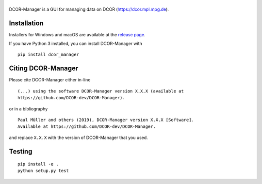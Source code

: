 |DCOR-Manager|
==============

|PyPI Version| |Tests Status Linux| |Tests Status Win| |Coverage Status| |Docs Status|


DCOR-Manager is a GUI for managing data on DCOR (https://dcor.mpl.mpg.de).


Installation
------------
Installers for Windows and macOS are available at the `release page <https://github.com/DCOR-dev/DCOR-Manager/releases>`__.

If you have Python 3 installed, you can install DCOR-Manager with

::

    pip install dcor_manager


Citing DCOR-Manager
-------------------
Please cite DCOR-Manager either in-line

::

  (...) using the software DCOR-Manager version X.X.X (available at
  https://github.com/DCOR-dev/DCOR-Manager).

or in a bibliography

::

  Paul Müller and others (2019), DCOR-Manager version X.X.X [Software].
  Available at https://github.com/DCOR-dev/DCOR-Manager.

and replace ``X.X.X`` with the version of DCOR-Manager that you used.


Testing
-------

::

    pip install -e .
    python setup.py test
    

.. |DCOR-Manager| image:: https://raw.github.com/DCOR-dev/DCOR-Manager/master/dcor_manager/img/dcor_manager_text.png
.. |PyPI Version| image:: https://img.shields.io/pypi/v/dcor_manager.svg
   :target: https://pypi.python.org/pypi/DCOR-Manager
.. |Tests Status Linux| image:: https://img.shields.io/travis/DCOR-dev/DCOR-Manager.svg?label=tests_linux
   :target: https://travis-ci.com/DCOR-dev/DCOR-Manager
.. |Tests Status Win| image:: https://img.shields.io/appveyor/ci/paulmueller/DCOR-Manager/master.svg?label=tests_win
   :target: https://ci.appveyor.com/project/paulmueller/DCOR-Manager
.. |Coverage Status| image:: https://img.shields.io/codecov/c/github/DCOR-dev/DCOR-Manager/master.svg
   :target: https://codecov.io/gh/DCOR-dev/DCOR-Manager
.. |Docs Status| image:: https://readthedocs.org/projects/DCOR-Manager/badge/?version=latest
   :target: https://readthedocs.org/projects/DCOR-Manager/builds/
